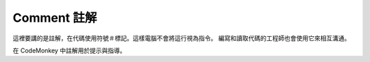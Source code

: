 #############
Comment 註解
#############

.. image:: /images/comment.png

這裡要講的是註解，在代碼使用符號＃標記。這樣電腦不會將這行視為指令。
編寫和讀取代碼的工程師也會使用它來相互溝通。

在 CodeMonkey 中註解用於提示與指導。
